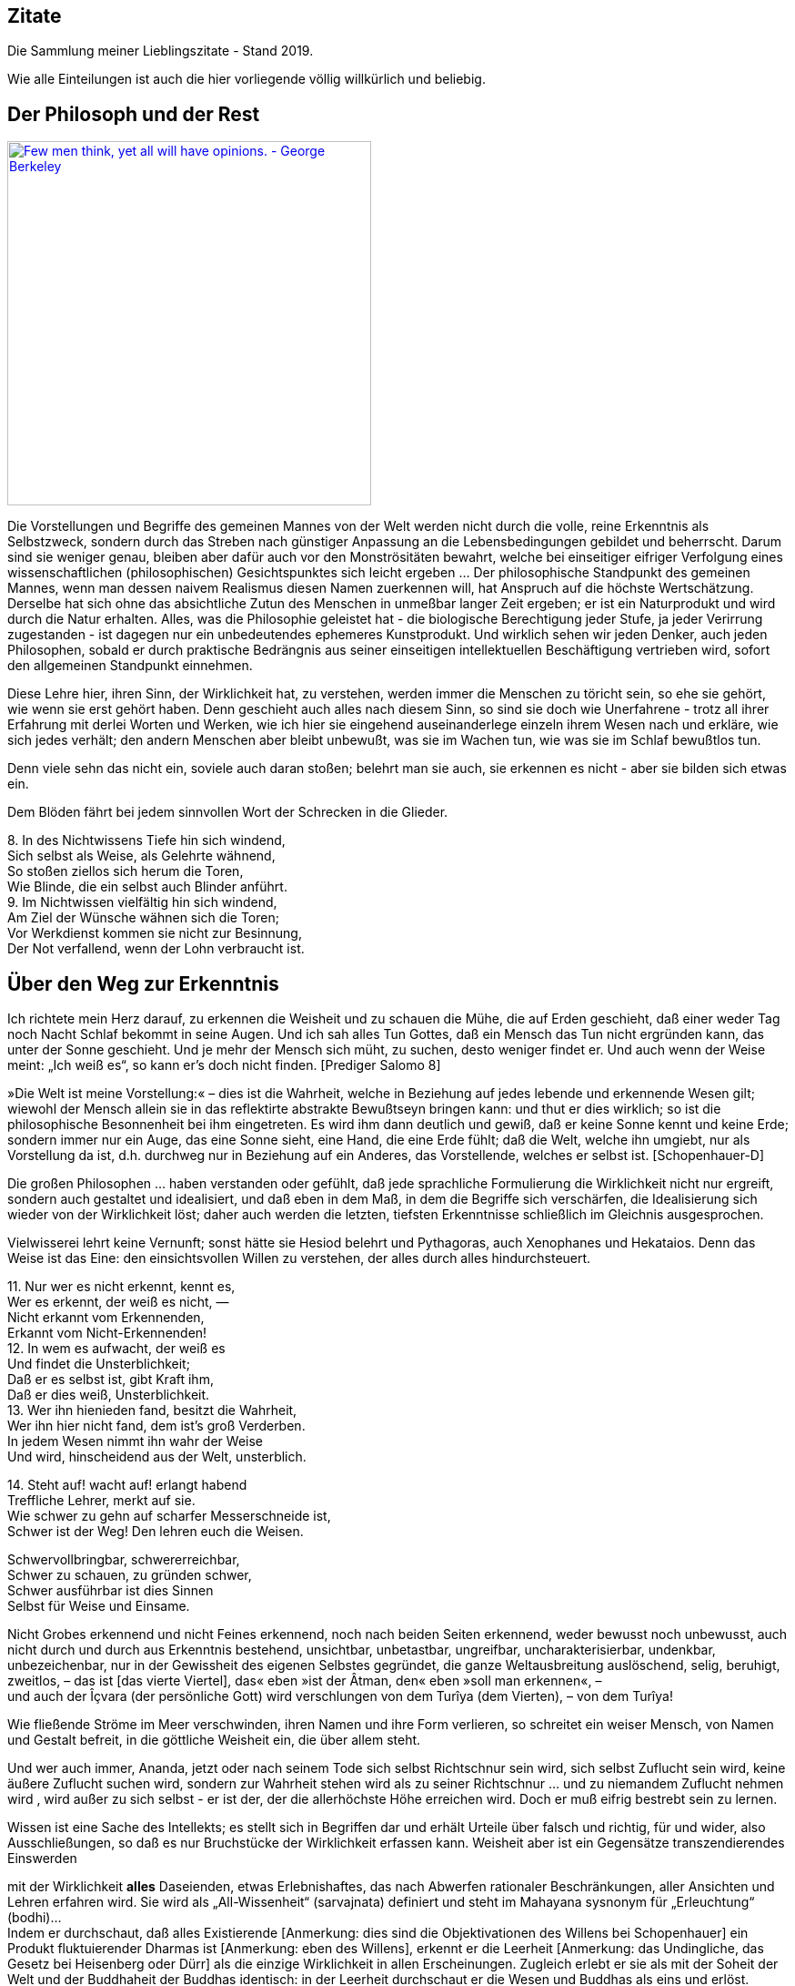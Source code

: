 == Zitate

Die Sammlung meiner Lieblingszitate - Stand 2019.

Wie alle Einteilungen ist auch die hier vorliegende völlig willkürlich
und beliebig.

== Der Philosoph und der Rest

http://www.azquotes.com/quote/541291[image:http://www.azquotes.com/picture-quotes/quote-few-men-think-yet-all-will-have-opinions-george-berkeley-54-12-91.jpg[Few
men think&#44; yet all will have opinions. - George Berkeley,width=400]]

Die Vorstellungen und Begriffe des gemeinen Mannes von der Welt werden
nicht durch die volle, reine Erkenntnis als Selbstzweck, sondern durch
das Streben nach günstiger Anpassung an die Lebensbedingungen gebildet
und beherrscht. Darum sind sie weniger genau, bleiben aber dafür auch
vor den Monströsitäten bewahrt, welche bei einseitiger eifriger
Verfolgung eines wissenschaftlichen (philosophischen) Gesichtspunktes
sich leicht ergeben ... Der philosophische Standpunkt des gemeinen
Mannes, wenn man dessen naivem Realismus diesen Namen zuerkennen will,
hat Anspruch auf die höchste Wertschätzung. Derselbe hat sich ohne das
absichtliche Zutun des Menschen in unmeßbar langer Zeit ergeben; er ist
ein Naturprodukt und wird durch die Natur erhalten. Alles, was die
Philosophie geleistet hat - die biologische Berechtigung jeder Stufe, ja
jeder Verirrung zugestanden - ist dagegen nur ein unbedeutendes
ephemeres Kunstprodukt. Und wirklich sehen wir jeden Denker, auch jeden
Philosophen, sobald er durch praktische Bedrängnis aus seiner
einseitigen intellektuellen Beschäftigung vertrieben wird, sofort den
allgemeinen Standpunkt einnehmen. +
[Mach I.15.]

Diese Lehre hier, ihren Sinn, der Wirklichkeit hat, zu verstehen, werden
immer die Menschen zu töricht sein, so ehe sie gehört, wie wenn sie erst
gehört haben. Denn geschieht auch alles nach diesem Sinn, so sind sie
doch wie Unerfahrene - trotz all ihrer Erfahrung mit derlei Worten und
Werken, wie ich hier sie eingehend auseinanderlege einzeln ihrem Wesen
nach und erkläre, wie sich jedes verhält; den andern Menschen aber
bleibt unbewußt, was sie im Wachen tun, wie was sie im Schlaf bewußtlos
tun. +
[Heraklit-F]

Denn viele sehn das nicht ein, soviele auch daran stoßen; belehrt man
sie auch, sie erkennen es nicht - aber sie bilden sich etwas ein. +
[Heraklit-F]

Dem Blöden fährt bei jedem sinnvollen Wort der Schrecken in die
Glieder. +
[Heraklit-F]

{empty}8. In des Nichtwissens Tiefe hin sich windend, +
Sich selbst als Weise, als Gelehrte wähnend, +
So stoßen ziellos sich herum die Toren, +
Wie Blinde, die ein selbst auch Blinder anführt. +
9. Im Nichtwissen vielfältig hin sich windend, +
Am Ziel der Wünsche wähnen sich die Toren; +
Vor Werkdienst kommen sie nicht zur Besinnung, +
Der Not verfallend, wenn der Lohn verbraucht ist. +
[Mundaka-Upanishad]

== Über den Weg zur Erkenntnis

Ich richtete mein Herz darauf, zu erkennen die Weisheit und zu schauen
die Mühe, die auf Erden geschieht, daß einer weder Tag noch Nacht Schlaf
bekommt in seine Augen. Und ich sah alles Tun Gottes, daß ein Mensch das
Tun nicht ergründen kann, das unter der Sonne geschieht. Und je mehr der
Mensch sich müht, zu suchen, desto weniger findet er. Und auch wenn der
Weise meint: „Ich weiß es“, so kann er's doch nicht finden. [Prediger
Salomo 8]

»Die Welt ist meine Vorstellung:« – dies ist die Wahrheit, welche in
Beziehung auf jedes lebende und erkennende Wesen gilt; wiewohl der
Mensch allein sie in das reflektirte abstrakte Bewußtseyn bringen kann:
und thut er dies wirklich; so ist die philosophische Besonnenheit bei
ihm eingetreten. Es wird ihm dann deutlich und gewiß, daß er keine Sonne
kennt und keine Erde; sondern immer nur ein Auge, das eine Sonne sieht,
eine Hand, die eine Erde fühlt; daß die Welt, welche ihn umgiebt, nur
als Vorstellung da ist, d.h. durchweg nur in Beziehung auf ein Anderes,
das Vorstellende, welches er selbst ist. [Schopenhauer-D]

Die großen Philosophen ... haben verstanden oder gefühlt, daß jede
sprachliche Formulierung die Wirklichkeit nicht nur ergreift, sondern
auch gestaltet und idealisiert, und daß eben in dem Maß, in dem die
Begriffe sich verschärfen, die Idealisierung sich wieder von der
Wirklichkeit löst; daher auch werden die letzten, tiefsten Erkenntnisse
schließlich im Gleichnis ausgesprochen. +
[Heisenberg-O]

Vielwisserei lehrt keine Vernunft; sonst hätte sie Hesiod belehrt und
Pythagoras, auch Xenophanes und Hekataios. Denn das Weise ist das Eine:
den einsichtsvollen Willen zu verstehen, der alles durch alles
hindurchsteuert. +
[Heraklit-F]

{empty}11. Nur wer es nicht erkennt, kennt es, +
Wer es erkennt, der weiß es nicht, — +
Nicht erkannt vom Erkennenden, +
Erkannt vom Nicht-Erkennenden! +
12. In wem es aufwacht, der weiß es +
Und findet die Unsterblichkeit; +
Daß er es selbst ist, gibt Kraft ihm, +
Daß er dies weiß, Unsterblichkeit. +
13. Wer ihn hienieden fand, besitzt die Wahrheit, +
Wer ihn hier nicht fand, dem ist's groß Verderben. +
In jedem Wesen nimmt ihn wahr der Weise +
Und wird, hinscheidend aus der Welt, unsterblich. +
[Kena-Upanishad, Zweiter Khanda]

{empty}14. Steht auf! wacht auf! erlangt habend +
Treffliche Lehrer, merkt auf sie. +
Wie schwer zu gehn auf scharfer Messerschneide ist, +
Schwer ist der Weg! Den lehren euch die Weisen. +
[Kathaka-Upanishad, Erster Adhyaya, Dritte Valli]

Schwervollbringbar, schwererreichbar, +
Schwer zu schauen, zu gründen schwer, +
Schwer ausführbar ist dies Sinnen +
Selbst für Weise und Einsame. +
[Tejobindu-Upanishad]

Nicht Grobes erkennend und nicht Feines erkennend, noch nach beiden
Seiten erkennend, weder bewusst noch unbewusst, auch nicht durch und
durch aus Erkenntnis bestehend, unsichtbar, unbetastbar, ungreifbar,
uncharakterisierbar, undenkbar, unbezeichenbar, nur in der Gewissheit
des eigenen Selbstes gegründet, die ganze Weltausbreitung auslöschend,
selig, beruhigt, zweitlos, – das ist [das vierte Viertel], das« eben
»ist der Âtman, den« eben »soll man erkennen«, – +
und auch der Îçvara (der persönliche Gott) wird verschlungen von dem
Turîya (dem Vierten), – von dem Turîya! +
[Nrisinha-Uttara-Tâpanîya-Upanishad]

Wie fließende Ströme im Meer verschwinden, ihren Namen und ihre Form
verlieren, so schreitet ein weiser Mensch, von Namen und Gestalt
befreit, in die göttliche Weisheit ein, die über allem steht. +
[Yajnavalkya-D]

Und wer auch immer, Ananda, jetzt oder nach seinem Tode sich selbst
Richtschnur sein wird, sich selbst Zuflucht sein wird, keine äußere
Zuflucht suchen wird, sondern zur Wahrheit stehen wird als zu seiner
Richtschnur ... und zu niemandem Zuflucht nehmen wird , wird außer zu
sich selbst - er ist der, der die allerhöchste Höhe erreichen wird. Doch
er muß eifrig bestrebt sein zu lernen. +
[Buddha-D]

Wissen ist eine Sache des Intellekts; es stellt sich in Begriffen dar
und erhält Urteile über falsch und richtig, für und wider, also
Ausschließungen, so daß es nur Bruchstücke der Wirklichkeit erfassen
kann. Weisheit aber ist ein Gegensätze transzendierendes Einswerden
[Anmerkung: eigentlich nicht Einswerden sondern Erkennen des Einsseins]
mit der Wirklichkeit *alles* Daseienden, etwas Erlebnishaftes, das nach
Abwerfen rationaler Beschränkungen, aller Ansichten und Lehren erfahren
wird. Sie wird als „All-Wissenheit“ (sarvajnata) definiert und steht im
Mahayana sysnonym für „Erleuchtung“ (bodhi)... +
Indem er durchschaut, daß alles Existierende [Anmerkung: dies sind die
Objektivationen des Willens bei Schopenhauer] ein Produkt fluktuierender
Dharmas ist [Anmerkung: eben des Willens], erkennt er die Leerheit
[Anmerkung: das Undingliche, das Gesetz bei Heisenberg oder Dürr] als
die einzige Wirklichkeit in allen Erscheinungen. Zugleich erlebt er sie
als mit der Soheit der Welt und der Buddhaheit der Buddhas identisch: in
der Leerheit durchschaut er die Wesen und Buddhas als eins und erlöst.
Zwischen einem Buddha und einem Weltmenschen, so geht ihm auf, besteht
kein wesenhafter Unterschied. Ein Buddha lediglich ist sich seiner
Buddhaheit bewußt - er *weiß*, daß er ein Buddha ist. Im Weltling
dagegen ist die Buddhanatur unter Unwissenheit verschüttet. In
Unkenntnis seiner Buddhaheit hält er sich für unerlöst. +
Die Weisheitserkenntnis der Leerheit verändert die Haltung des Menschen
von Grund auf. Nicht nur durchschaut er das samsarische Leiden als
Schein und Traum - auch Buddhaschaft und Nirvana haben für ihn den Wert
verloren. Sie sind illusionäre Ideale, nützlich nur für den, der nichts
von seiner wesenhaften Erlöstheit weiß. +
[Schumann S.174-175]

== Über den Weg zum Glück

Die Gold suchen, graben viel Erde und finden wenig. +
[Heraklit-F]

{empty}12. Wenn seine Seele blind ist durch die Mâyâ, +
Bewohnt den Leib er und betreibt die Werke, +
Durch Weiber, Speise, Trank und viel Genüsse +
Erlangt er Sättigung im Stand des Wachens. +
[Kaivalya-Upanishad]

Darüber ist auch dieser Vers: +
9. Vor dem die Worte umkehren +
Und das Denken, nicht findend ihn, +
Wer dieses Brahman's Wonne kennt, +
Der fürchtet sich vor keinem mehr. +
Ihn, fürwahr, quälen nicht mehr die Fragen: „Welches Gute habe ich
unterlassen?“ — „Welches Böse habe ich begangen?“ — Wer, solches
wissend, sich von diesen hin zum Atman rettet, der rettet sich zugleich
von beiden [Gutem und Bösem] hin zum Atman, — wer solches weiß. — So
lautet die Upanishad. +
[Taittiriya-Upanishad, Anandavalli]

{empty}14. Wenn alle Leidenschaft schwindet, +
Die nistet in des Menschen Herz, +
Dann wird, wer sterblich, unsterblich, +
Hier schon erlangt das Brahman er. +
[Kathaka-Upanishad, Zweiter Adhyaya, Sechste Valli]

{empty}9. Spalt' hundertmal des Haars Spitze +
Und nimm davon ein Hundertstel, +
Das denk' als Größe der Seele, +
Und sie wird zur Unendlichkeit. +
10. Er ist nicht weiblich, nicht männlich, +
Und doch ist er auch sächlich nicht; +
Je nach dem Leib, den er wählte, +
Steckt er in diesem und in dem. +
11. Durch Wahn des Vorstellens, Berührens, Sehens, +
Fährt er als Seele, seinem Werk entsprechend, +
Durch Essens, Trinkens, Zeugens Selbsterschaffung, +
Abwechselnd hier und dort in die Gestalten. +
12. Als Seele wählt viel grobe und auch feine +
Gestalten er, entsprechend seiner Tugend; +
Und was ihn band, kraft seines Werks und Selbstes, +
In diese, bindet wieder ihn in andre. +
13. Wer ihn, anfanglos, endlos, in dem Gemenge +
Als Weltenschöpfer vielfach sich gestaltend. +
Den Einen, der das Weltall hält umschlossen, +
Als Gott kennt, wird befreit von allen Banden. +
14. Wer im Herzen den nestlosen (leiblosen), +
Sein und Nichtsein bewirkenden. +
Die [sechzehn] Teile bindenden +
Sel'gen Gott sucht, verläßt den Leib. +
[Svetasvatara-Upanishad, Fünfter Adhyaya]

Wenn ihn der Seher schaut, wie Goldschmuck strahlend, +
Den Schöpfer, Herrn und Geist, die Brahmanwiege, +
Dann gibt der Weise Gutes auf und Böses, +
Einsmachend alles in dem Ew'gen, Höchsten. +
[Maytrayana-Upanishad, Sechster Prapathaka]

{empty}6. Der Schauende schaut nicht den Tod, +
Nicht Krankheit und nicht Ungemach, +
Das All nur schaut der Schauende, +
Das All durchdringt er allerwärts. +
[Maytrayana-Upanishad, Siebenter Prapathaka]

{empty}8. Wer jenes Höchst-und-Tiefste schaut, +
Dem spaltet sich des Herzens Knoten, +
Dem lösen alle Zweifel sich, +
Und seine Werke werden Nichts. +
[Mundaka-Upanishad, Zweites Mundakam]

Das aber verkünde ich, o Freund: in eben diesem klafterhohen, mit
Wahrnehmung und Bewußtsein versehenen Körper, da ist die Welt enthalten,
der Welt Entstehung, der Welt Ende und der zu der Welt Ende führende
Pfad. +
[Anguttara Nikaya IV 45]

Leidvoll ist Lust, o Eraka! +
Nicht Glück bringt Lust, o Eraka! +
Wer sich nach Sinnenlüsten sehnt, +
ersehnt das Leiden, Eraka! +
Wer Sinnenlüste nicht ersehnt, +
ersehnt nicht Leiden, Eraka! +
[Theragata 93]

{empty}(1) Dies sind die geheimen Worte, die Jesus, der Lebendige,
sprach und die +
Didymus Judas Thomas niedergeschrieben hat. +
Und er sprach: „Wer die Bedeutung dieser Worte findet, wird +
den Tod nicht schmecken.“ +
(2) Jesus sprach: „Wer sucht, soll nicht aufhören zu suchen, bis er
findet; +
und wenn er findet, wird er erschrocken sein; und wenn er erschrocken
ist, +
wird er verwundert sein, und er wird über das All herrschen.?“ +
(3) Jesus sprach: „Wenn die, die euch führen, euch sagen: Seht, das +
Königreich ist im Himmel, so werden die Vögel des Himmels euch +
vorangehen. Wenn sie euch sagen: es ist im Meer, so werden die Fische +
euch vorangehen. Aber das Königreich ist in euch, und es ist außerhalb
von +
euch. +
Wenn ihr euch erkennen werdet, dann werdet ihr erkannt, und ihr werdet +
wissen, das ihr die Söhne des lebendigen Vaters seid. Aber wenn ihr
euch +
nicht erkennt, dann seid ihr in der Armut, und ihr seid die Armut.?“ +
(4) Jesus sprach: „Der betagte Mensch wird nicht zögern, ein kleines
Kind +
von sieben Tagen zu fragen nach dem Ort des Lebens, und er wird +
leben. Denn viele Erste werden Letzte werden, und sie werden ein
einziger +
werden.?“ +
(37) Seine Jünger sprachen: „Wann wirst du uns offenbar werden, und
wann +
werden wir dich sehen?“ +
Jesus sprach: „Wenn ihr euch entkleidet ohne Scham und eure Kleider +
nehmt und sie unter eure Füße legt wie die kleinen Kinder und auf sie
tretet, +
dann werdet ihr den Sohn des Lebendigen [sehen] und ihr werdet euch
nicht +
fürchten.“ +
(42) Jesus sprach: „Werdet Vorübergehende!“ +
(51) Seine Jünger sprachen zu ihm: „Wann wird die Ruhe der Toten +
eintreten, und wann wird die neue Welt kommen?“ +
Er sprach zu ihnen: „Was ihr erwartet, ist gekommen, aber ihr erkennt
es +
nicht.“ +
(63) Jesus sprach: „Es war ein begüterter Mann, der viel Reichtum hatte.
Er +
sprach: Ich werde meine Reichtümer benutzen, um zu säen, zu ernten, zu +
pflanzen, meine Speicher mit Frucht zu füllen, auf daß mir nichts fehle.
Das +
war es, was in seinem Herzen dachte. Und in jener Nacht starb er. Wer +
Ohren hat, möge hören.“ +
(113) Seine Jünger sprachen zu ihm: „Das Königreich, wann wird es +
kommen?“ +
Jesus sprach: „Es wird nicht kommen, wenn es erwartet wird. Man wird +
nicht sagen: Seht, hier, oder seht, dort. Sondern das Königreich des
Vaters +
ist ausgebreitet über die Erde, und die Menschen sehen es nicht.“ +
[Thomas]

Daher meint jeder nur von sich zu wissen, indem er sich für eine
untrennbare von anderen unabhängige Einheit hält. Bewußstseinsinhalte
von allgemeiner Bedeutung durchbrechen aber diese Schranken des
Individuums und führe, natürlich wieder an Individuen gebunden,
unabhängig von der Person, durch die sie sich entwickelt haben, ein
allgemeineres unpersönliches, überpersönliches Leben fort. Zu diesem
beizutragen, gehört zum größten Glück des Künstlers, Forschers,
Erfinders, Sozialreformators u. s. w. +
Das Ich ist unrettbar. Teils diese Einsicht, teils die Furcht vor
derselben führen zu den absonderlichsten pessimistischen und
optimistischen, religiösen, asketischen und philosophischen
Verkehrtheiten. Der einfachen Wahrheit, welche sich aus der
psychologischen Analyse ergibt, wird man sich auf die Dauer nicht
verschließen können. Man wird dann auf das Ich, welches schon während
des individuellen Lebens variiert, ja im Schlaf und bei Versunkenheit in
eine Anschauung, in einen Gedanken, gerade in den glücklichsten
Augenblicken, teilweise oder ganz fehlen kann, nicht mehr den hohen Wert
legen. Man wird dann auf individuelle [Anmerkung: abgeteilte]
Unsterblichkeit gern verzichten, und nicht auf das Nebensächlich mehr
Wert legen als auf die Hauptsache. Man wird hierdurch zu einer freieren
und verklärten Lebensauffassung gelangen, welche Mißachtung des fremden
Ich und Überschätzung des eigenen ausschließt. +
[Mach I.12.]

An die wenigen Erfahrungen, welche ich bis jetzt auf dem Wege zu meinem
eigentlichen Lebensziel gefunden hatte, reihte sich diese neue: das
Betrachten solcher Gebilde, das Sichhingeben an irrationale, krause,
seltsame Formen der Natur erzeugt in uns ein Gefühl von der
Übereinstimmung unseres Innern mit dem Willen, der diese Gebilde werden
ließ — wir spüren bald die Versuchung, sie für unsere eigenen Launen,
für unsere eigenen Schöpfungen zu halten — wir sehen die Grenzen
zwischen uns und der Natur zittern und zerfließen und lernen die
Stimmung kennen, in der wir nicht wissen, ob die Bilder auf unserer
Netzhaut von äußeren Eindrücken stammen oder von inneren. Nirgends so
einfach und leicht wie bei dieser Übung machen wir die Entdeckung, wie
sehr wir Schöpfer sind, wie sehr unsere Seele immerzu teilhat an der
beständigen Erschaffung der Welt. Vielmehr ist es dieselbe unteilbare
Gottheit, die in uns und die in der Natur tätig ist, und wenn die äußere
Welt unterginge, so wäre einer von uns fähig, sie wieder aufzubauen,
denn Berg und Strom, Baum und Blatt, Wurzel und Blüte, alles Gebildete
in der Natur liegt in uns vorgebildet, stammt aus der Seele, deren Wesen
Ewigkeit ist, deren Wesen wir nicht kennen, das sich uns aber zumeist
als Liebeskraft und Schöpferkraft zu fühlen gibt. +
[Demian]

== Das Wesen der Welt

Nicht die Körper erzeugen Empfindungen, sondern Empfindungskomplexe
bilden die Körper. Erscheinen dem Physiker die Körper als das Bleibende,
Wirkliche, die Empfindungen hingegen als ihr flüchtiger vorübergehender
Schein, so beachtet er nicht, daß alle Körper nur Gedankensymbole für
Empfindungskomplexe sind ... Die Welt besteht also für uns nicht aus
rätselhaften Wesen, welche durch Wechselwirkung mit einem anderen ebenso
rätselhaften Wesen, dem Ich, die allein zugänglichen Empfindungen
erzeugen. Die Farben, Töne, Räume, Zeiten . . . sind für uns die letzten
Elemente. Darin besteht eben die Ergründung der Wirklichkeit. [Mach
I.13.]

... weil ... ein großer Passagierdampfer an uns vorbeiglitt ... Was war
der Dampfer wirklich? War er eine Masse Eisen mit einer Kraftzentrale,
einem elektrischen Leitungssystem und Glühbirnen? Oder war er der
Ausdruck einer menschlichen Absicht, eine Gestalt, die sich als Ergebnis
der zwischenmenschlichen Beziehungen gebildet hat? Oder war er die Folge
der biologischen Naturgesetze, die als Objekt für ihre Gestaltungskraft
diesmal nicht nur Eiweißmoleküle, sondern Stahl und elektrische Ströme
verwendet hatten? Stellt das Wort „Absicht“ also nur den Reflex dieser
gestaltenden Kraft oder der Naturgesetze im menschlichen Bewußtsein
dar? +
[Heisenberg-G, Kap. 17]

Nach dem Abschluss dieser Entwicklung [der physikalischen Wissenschaft]
scheinen die Wörter: „Materie“, „Kraft“, „Struktur von Raum und Zeit“
nur verschiedene Seiten des gleichen Geschehens zu bezeichnen. Die
hierdurch erreichte Vereinheitlichung hat dabei zur Folge, dass keiner
dieser Begriffe ohne Vorbehalt in dem einfachen ursprünglichen Sinne
verwendet werden kann, sofern es sich nicht um Vorgänge im Bereich der
täglichen Erfahrung handelt. +
[Heisenberg-O]

Alle Elementarteilchen sind aus derselben Substanz, aus demselben Stoff
gemacht, den wir nun Energie oder universelle Materie nennen können; sie
sind nur verschiedene Formen, in denen Materie erscheinen kann. +
[Heisenberg-P]

Offenbar sind doch z.B. die folgenden biologischen Abläufe innerlich eng
verwandt und gewissermaßen nur dem Grade nach verschieden: Der Aufbau
eines Organs aus vielen gleichartigen Zellen; die Bildung eines nach
bestimmten Gesetzen lebenden Ameisenstaates, der fast ebenso wie das
Organ als etwas Ganzes reagiert; der Zusammenschluß von Menschen zu
einer Gemeinschaft. +
[Heisenberg-O]

Meine Herren, als Physiker, der sein ganzes Leben der nüchternen
Wissenschaft, der Erforschung der Materie widmete, bin ich sicher von
dem Verdacht frei, für einen Schwarmgeist gehalten zu werden. Und so
sage ich nach meinen Erforschungen des Atoms dieses: Es gibt keine
Materie an sich. Alle Materie entsteht und besteht nur durch eine Kraft,
welche die Atomteilchen in Schwingung bringt und sie zum winzigsten
Sonnensystem des Alls zusammenhält. Da es im ganzen Weltall aber weder
eine intelligente Kraft noch eine ewige Kraft gibt - es ist der
Menschheit nicht gelungen, das heißersehnte Perpetuum mobile zu erfinden
- so müssen wir hinter dieser Kraft einen bewußten intelligenten Geist
annehmen. Dieser Geist ist der Urgrund aller Materie. Nicht die
sichtbare, aber vergängliche Materie ist das Reale, Wahre, Wirkliche -
denn die Materie bestünde ohne den Geist überhaupt nicht - , sondern der
unsichtbare, unsterbliche Geist ist das Wahre! Da es aber Geist an sich
ebenfalls nicht geben kann, sondern jeder Geist einem Wesen zugehört,
müssen wir zwingend Geistwesen annehmen. Da aber auch Geistwesen nicht
aus sich selber sein können, sondern geschaffen werden müssen, so scheue
ich mich nicht, diesen geheimnisvollen Schöpfer ebenso zu benennen, wie
ihn alle Kulturvölker der Erde früherer Jahrtausende genannt haben:
Gott! Damit kommt der Physiker, der sich mit der Materie zu befassen
hat, vom Reiche des Stoffes in das Reich des Geistes. Und damit ist
unsere Aufgabe zu Ende, und wir müssen unser Forschen weitergeben in die
Hände der Philosophie. +
[Planck]

Habt ihr nicht mich, sondern den Sinn vernommen, so ist es weise, im
gleichen Sinn zu sagen: Eins ist alles. +
[Heraklit-F]

Diese Weltordnung hier hat nicht der Götter noch der Menschen einer
geschaffen, sondern sie war immer und ist und wird sein: immer-lebendes
Feuer, aufflammend nach Maßen, und verlöschend nach Maßen. +
[Heraklit-F]

Für Feuer ist Gegentausch alles und Feuer für alles wie Geld für Gold
und Gold für Geld. +
[Heraklit-F]

Kaltes erwärmt sich, Warmes kühlt sich ab, Feuchtes vertrocknet, Dürres
wird benetzt. +
[Heraklit-F]

In die gleichen Ströme steigen wir und steigen wir nicht; wir sind es
und sind es nicht. +
[Heraklit-F]

Alles ist im Fluß. +
[Heraklit-F]

... ewiges Werden, endloser Fluß gehört zur Offenbarung des Wesens des
Willens. +
[Schopenhauer-D 2. Buch §29]

Und diesen tausend Gottheiten erstand das staublose, unbefleckte Auge
für die Lehre: „Was immer auch dem Entstehen angehört, alles gehört auch
der Vernichtung an!“ +
[Majjhimanikaya Nr.147]

{empty}(77) Jesus sprach: „Ich bin das Licht, das über ihnen allen ist.
Ich bin das +
All, das All ist aus mir hervorgegangen, und das All ist bis zu mir +
ausgedehnt. Spaltet ein Holz, ich bin da. Hebt den Stein auf, und ihr
werdet +
mich dort finden.“ +
[Thomas]

{empty}9. Aus dem die Hymnen, Opfer, Werk, Gelübde. +
Vergangnes, Künftiges, Vedalehren stammen. +
Der hat als Zauberer diese Welt geschaffen. +
In der der andre ist verstrickt durch Blendwerk. +
10. Als Blendwerk die Natur wisse, +
Als den Zaub'rer den höchsten Gott; +
Doch ist von seinen Teilstoffen +
Durchdrungen diese ganze Welt. +
[Svetasvatara-Upanishad, Vierter Adhyaya]

{empty}1. Dieses ist die Wahrheit: +
Wie aus dem wohlentflammten Feuer die Funken, +
Ihm gleichen Wesens, tausendfach entspringen, +
So geh'n, o Teurer, aus dem Unvergänglichen +
Die mannigfachen Wesen +
Hervor und wieder in dasselbe ein. +
2. Denn himmlisch ist der Geist, der ungestaltete, +
Der draußen ist und drinnen, ungeboren, +
Der odemlose, wünschelose, reine, +
Noch höher, als das höchste Unvergängliche. +
3. Aus ihm entsteht der Odem, der +
Verstand und alle Sinne, +
Aus ihm entstehen Äther, Wind und Feuer, +
Das Wasser und Alltragende, die Erde. +
[Mundaka-Upanishad, Zweites Mundakam]

{empty}4. Und er sprach: +
"Was oberhalb des Himmels ist, o Gârgî, und was unterhalb der Erde ist +
und was zwischen beiden, dem Himmel und der Erde, ist, +
was sie das Vergangene, Gegenwärtige und Zukünftige nennen, +
das ist eingewoben und verwoben in dem Raume (Äther)." +
[Brihadaranyaka-Upanishad, Dritter Adhyaya, Achtes Brahmanam]

Der erste Vorläufer der Newtonschen Abstraktion [gemeint ist die
Vorstellung eines absoluten Raumes] dürfte der Begriff des Leeren der
griechischen Atomisten (Leukipp, Demokrit) sein. Dieser hat seinerseits
eine philosophische Vorgeschichte. Parmenides von Elea hat den Begriff
des Seienden (éon) als Grundbegriff eingeführt. Das Seiende kann nicht
entstehen und nicht vergehen, denn es müßte aus dem Nichtseienden
entstehen und in das Nichtseiende vergehen; das Nichtseiende aber ist
nicht. Die Veränderung der Welt, die wir erfahren, ist dann bloße
Erscheinung (doxa). +
[Weizsäcker 6.2.d]

Die Vielheit der Dinge in Raum und Zeit, welche sämtliche seine [= des
Willens] Objektität sind, trifft daher ihn nicht, und er bleibt ihrer
ungeachtet untheilbar. Nicht ist etwan ein kleinerer Teil von ihm im
Stein, ein größerer im Menschen: ... +
[Schopenhauer-D 2. Buch §25]

Haben wir wirklich einen freien Willen, oder ist dieser eine reine
Illusion, wie bestimmte Wenige behaupten? Wir wissen es nicht, aber wir
werden in diesem Artikel beweisen, dass wenn es tatsächlich
Experimentatoren mit einem Minimum freien Willens gibt,
Elementarteilchen ihren eigenen Anteil an diesem wertvollen Gut haben
müssen. +
[link:Quellen#Conway-Kochen[Conway-Kochen]]

Die Vielheit ist bloßer Schein; in Wahrheit gibt es nur EIN Bewußtsein.
Das ist die Lehre der Upanischaden […] Nichts spiegelt sich! Die Welt
ist nur einmal gegeben. Urbild und Spiegelbild sind eins. Die in Raum
und Zeit ausgedehnte Welt existiert nur in unsrer Vorstellung. +
[Schrödinger G&M S.79,92]

Auch Erwin Schrödinger versteht die eigentliche Wirklichkeit als Geist.
Sie ist für ihn das Ganze, das Eine, wie es uns in unserem Bewußtsein
unmittelbar und ungebrochen entgegentritt. „Die Vielheit anschauender
und denkender Individuen ist nur Schein, sie besteht in Wirklichkeit gar
nicht.“ Die Vielheit sind verschiedene Reflektionen des Einen, ähnlich
wie im Gleichnis der Philosophen des Vedanta die vielen Spiegelungen
eines einzigen Gegenstands im Kristall. +
[Dürr P&E V.]

== Erkenntnistheorie

Eine besondere Folge dieses Bewußtwerdens lebendiger Zusammenhänge muß
noch hervorgehoben werden: daß nämlich das Bewußtsein - im Gegensatz zu
allen niederen Zusammenhängen - zu einer scharfen Trennung des
Individuums von seiner Umwelt führt. +
[Heisenberg-O]

Wie eine Spinne in der Mitte ihres Netzes spürt, sobald eine Fliege
einen der Fäden zerreißt, und darum schnell herzueilt, als wäre sie
besorgt um den zerrissenen Faden, so wandert die Seele des Menschen,
falls ein Körperteil verletzt ist, eilends dorthin, gleichsam empört
über die Verletzung des Körpers, mit dem sie fest und nach bestimmtem
Sinn verbunden ist. +
[Heraklit-F]

Der Mann heißt kindisch vor Gott wie der Knabe vor dem Mann. +
[Heraklit-F]

„Wenn einer [außer sich] kein andres sieht, kein andres +
hört, kein andres erkennt, das ist die Unbeschränktheit; +
wenn er ein andres sieht, hört, erkennt, das ist das Beschränkte. +
Die Unbeschränktheit ist das Unsterbliche, das +
Beschränkte ist sterblich.“ +
[Chandogya-Upanishad, Siebenter Prapathaka, Vierundzwanzigster Khanda]

'Als wesenlos die Eindrücke, +
Gehör, Gefühl im Menschen sind, +
Und doch vergißt, in sie vergafft, +
Der Bhutatman die höchste Welt.' +
[Maitrayana-Upanishad, Vierter Prapathaka]

"Ich war anderswo mit meinem Verstande (Manas), darum sah ich nicht; +
ich war anderswo mit meinem Verstande, darum hörte ich nicht"; so sagt
man; +
denn nur mit dem Verstande sieht man und mit dem Verstande hört man. +
Verlangen, Entscheidung, Zweifel, Glaube, Unglaube, +
Festigkeit, Unfestigkeit, Scham, Erkenntnis, Furcht, – +
alles dies ist nur Manas. +
[Brihadaranyaka-Upanishad, Erster Adhyaya, Fünftes Brahmanam]

{empty}12. Mit diesem [Selbst] ist es wie mit einem Salzklumpen, +
der, ins Wasser geworfen, sich in dem Wasser auflöst, +
also daß es nicht möglich ist, ihn wieder herauszunehmen, +
woher man aber immer schöpfen mag, überall ist es salzig; – +
also, fürwahr, geschieht es auch, +
daß dieses große, endlose, uferlose, aus lauter Erkenntnis bestehende
Wesen +
aus diesen Elementen [Erde, Wasser, Feuer, Luft, Äther] sich erhebt +
und in sie wieder mit [dem Leibe] untergeht; +
nach dem Tode ist kein Bewußtsein, so, fürwahr, sage ich." – Also +
sprach Yâjñavalkya. +
[Brihadaranyaka-Upanishad, Zweiter Adhyaya, Viertes Brahmanam]

Was Mönche, ist das All? -: Das Auge und die Formen, das Ohr und die
Töne, die Nase und die Gerüche, die Zunge und die Geschmäcke, der Körper
und die Tastobjekte, das Denkorgan und die Denkobjekte. +
[Saṃyutta-nikāya 35, 23, 3 IV S.15]

Wenn ich am hellichten Tag die Augen öffne, so liegt es nicht in meiner
Macht zu entscheiden, ob ich sehen werde oder nicht, oder auch welche
einzelnen Gegenstände sich meinem Blick darbieten werden. Und genauso
ist es beim Hören und anderen Sinneserregungen. Die ihnen gemäßen
Vorstellungen sind nicht Geschöpfe meines Willens. Daraus kann man
folgern, dass es einen anderen Willen oder Geist gibt, der sie
hervorbringt. +
[Berkeley $29]

Bei hinreichender Beständigkeit unserer Umgebung entwickelt sich eine
Beständigkeit der Gedanken. Vermöge dieser Beständigkeit streben sie,
die halb beobachtete Tatsache zu vervollständigen. Dieser
Vervollständigungstrieb entspringt nicht der eben beobachteten einzelnen
Tatsache, er ist auch nicht mit Absicht erzeugt; wir finden ihn, ohne
unser Zutun, in uns vor. Er steht uns wie eine fremde Macht gegenüber,
die uns doch stets begleitet und hilft, ... die Tatsache zu ergänzen. +
[Mach XIV.16.]

Ein Mensch ist Teil eines Ganzen, von uns Universum genannt - ein Teil,
begrenzt in Zeit und Raum. Er erfährt sich, seine Gedanken und Gefühle,
als getrennt vom Rest der Welt - eine Art optische Wahnvorstellung des
Bewusstseins. Diese Wahnvorstellung ist ein Gefängnis, das unsere
persönlichen Wünsche und Zuneigungen auf einige wenige Personen, die uns
am nächsten stehen, begrenzt. +
[Einstein]

Ich weiß ehrlich nicht, was die Leute meinen, wenn sie von Freiheit des
menschlichen Willens sprechen. Ich habe zum Beispiel das Gefühl, dass
ich irgendetwas will; aber was das mit Freiheit zu tun hat, kann ich
überhaupt nicht verstehen. Ich spüre, dass ich meine Pfeife anzünden
will und tue das auch; aber wie kann ich das mit der Idee der Freiheit
verbinden? Was liegt hinter dem Willensakt, dass ich meine Pfeife
anzünden will? Ein anderer Willensakt? Schopenhauer hat einmal
gesagt:"Der Mensch kann, was er will; er kann aber nicht wollen, was er
will!" +
[Einstein]

Wenn wir einmal eingesehen haben, dass jede physikalische Theorie im
wesentlichen lediglich ein Modell für die Welt der Erfahrung ist, müssen
wir alle Hoffnung aufgeben, so etwas wie die „richtige“ Theorie finden
zu können. Nichts hindert eine Reihe sehr unterschiedlicher Modelle
daran, mit der Erfahrung zu übereinstimmen (sie sind also alle
„richtig“), und es gibt einfach deshalb, weil uns niemals die Gesamtheit
aller Erfahrungen zugänglich ist, keine Möglichkeit, die vollständige
Richtigkeit eines Modells zu bestätigen. +
[Everett-VW 7]

Beim begrifflichen Reden machen wir wohl im allgemeinen eine
stillschweigende Voraussetzung, die etwa auf die Trennbarkeit der
Alternativen hinausläuft. Es ist in der Tat schwer zu sehen, wie
eindeutige Begriffe gebildet werden sollten, wenn alles von allem
abhinge. Andererseits hängt in der Wirklichkeit wohl in der Tat alles
mit allem zusammen. Begriffliches Denken kann darum wohl im Bereich der
Erfahrung nie volle Eindeutigkeit erreichen. +
[Weizsäcker 8.3.b.1]

Die Naturwissenschaft handelt nicht von der eigentlichen Wirklichkeit,
der ursprünglichen Welterfahrung oder allgemeiner: was dahinter steht!,
sondern nur von einer bestimmten Projektion dieser Wirklichkeit, nämlich
von dem Aspekt, den man, nach Maßgabe detaillierter Anleitungen in
Experimentalhandbüchern, durch „gute“ Beobachtungen herausfiltern
kann. +
[Dürr P&E I.]

Mit unserem analytischen Denken und einer begrifflich scharf gefaßten
Sprache, am exaktesten in der Kunstsprache der Mathematik, zerbrechen
wir notwendigerweise das Ganze in Teile. Wir versuchen dann am Ende das
Ganze wieder aus der Summe aller seiner Teile gedanklich
zurückzugewinnen. Aber mit diesem zurückgewonnenen Ganzen fangen wir das
„Ganzheitliche“ nicht ein, das, wie eine Gestalt, etwas „Einheitliches“
bringt, für das es keine Teile gibt. Das einheitliche Ganze, das
Ganzheitliche kann deshalb nicht mehr „gedacht“ werden, sondern nur in
unserem Bewußtsein als solches auftauchen. +
[Dürr P&E III.]

Die [Quanten-]Umgebung [des Quanten-Systems] bildet eine starke Quelle
für die indirekte Erlangung von Information über das System. In der Tat
ist es wichtig zu erkennen, dass Beobachter meistens (wenn nicht immer)
Information über den Zustand eines Systems durch indirekte Beobachtung
sammeln... ein charakteristisches Merkmal der klassischen Physik ist die
Tatsache, das der Zustand eines Systems durch viele Beobachter
unabhängig voneinander herausgefunden und bestätigt werden kann, ohne
diesen Zustand zu stören. *In diesem Sinn existieren klassische Zustände
objektiv und führen zu unserer Vorstellung von „klassischer
Realität.“* +
[Schlosshauer Kap. 2.9]

== Über die Religion

Etliche schrien so, etliche anders, und die Versammlung war in
Verwirrung, und die meisten wußten nicht, warum sie zusammengekommen
waren. [Apostel 19]

Leichen verdienen mehr als Mist, dass man sie wegwirft. +
[Heraklit-F]

... erscheint es daher eben so verkehrt, die Fortdauer seiner
Individualität zu verlangen, welche durch andere Individuen ersetzt
wird, als den Bestand der Materie seines Leibes, die stets durch neue
ersetzt wird: es erscheint eben so thöricht, Leichen einzubalsamiren,
als es wäre, seine Auswürfe sorgfältig zu bewahren. +
[Schopenhauer-D 4. Buch §54]

Jabali, ein gelehrter Brahmane und wortgewandter Sophist (nichts wahr
ihm Glaube und Pflicht), sprach also zum Fürsten Ayodhyas: "Warum
lässest, oh Rama, du müß`ge Gebote dein Herz so bedrängen? Sinds doch
Gebote, die Dummen und Blöden zu täuschen! Mich jammern die irrenden
Menschen, die vermeintliche Pflichten befolgen: Sie opfern den süßen
Genuß, bis ihr unfruchtbar Leben versickert. Vergeblich bringen sie noch
den Göttern und Vätern ihr Opfer. Vergeudetes Mahl! Kein Gott und kein
Vater nimmt jemals geopferte Speise. Wenn einer sich mästet, was frommt
es den anderen? Dem Brahmanen gespendete Speise, was hilft sie den
Vätern? Listige Priester erfanden Gebote und sagen mit eigensüchtigen
Sinnen: "Gib deine Gabe, tu Buße und bete, laß fahren die irdische Habe!
Nicht gibt es ein Jenseits, oh Rama, vergeblich ist hoffen und Glauben;
genieße dein Leben allhier, verachte das ärmliche Blendwerk!" +
[Ramayana-D]

Das religiöse Empfinden des Wissenschaftlers äußert sich als
hingerissenes Staunen, über die Harmonie der Naturgesetzte, welche eine
Intelligenz von solcher Überlegenheit offenbaren, dass, verglichen
damit, das gesamte systematische Denken der Menschen ein äußerst
unbedeutender Abglanz ist. +
[Einstein]

Der Laie meint gewöhnlich, wenn er ‚Wirklichkeit‘ sagt, spreche er von
etwas Selbstverständlich-Bekanntem; während es mir gerade die wichtigste
und überaus schwierige Aufgabe unserer Zeit zu sein scheint, daran zu
arbeiten, eine neue Idee der Wirklichkeit auszubauen. Dies ist es auch,
was ich meine, wenn ich immer betone, daß Wissenschaft und Religion
etwas miteinander zu tun haben ‚müssen‘. +
[Pauli]

„Naturwissenschaft ohne Religion ist lahm, Religion ohne
Naturwissenschaft ist blind“ sagt Albert Einstein. +
[Dürr P&E V.]

== Über Alles

link:node/21[Mandukya-Karika] +
[Mandukya-Upanishad]
